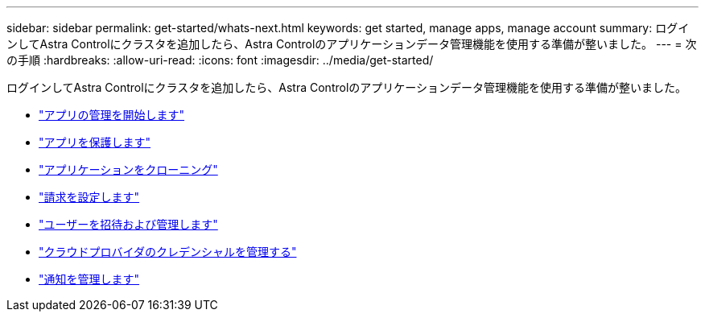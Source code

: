 ---
sidebar: sidebar 
permalink: get-started/whats-next.html 
keywords: get started, manage apps, manage account 
summary: ログインしてAstra Controlにクラスタを追加したら、Astra Controlのアプリケーションデータ管理機能を使用する準備が整いました。 
---
= 次の手順
:hardbreaks:
:allow-uri-read: 
:icons: font
:imagesdir: ../media/get-started/


[role="lead"]
ログインしてAstra Controlにクラスタを追加したら、Astra Controlのアプリケーションデータ管理機能を使用する準備が整いました。

* link:../use/manage-apps.html["アプリの管理を開始します"]
* link:../use/protect-apps.html["アプリを保護します"]
* link:../use/clone-apps.html["アプリケーションをクローニング"]
* link:../use/set-up-billing.html["請求を設定します"]
* link:../use/manage-users.html["ユーザーを招待および管理します"]
* link:../use/manage-credentials.html["クラウドプロバイダのクレデンシャルを管理する"]
* link:../use/manage-notifications.html["通知を管理します"]

